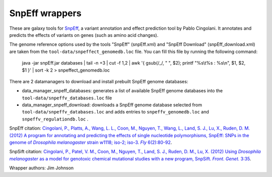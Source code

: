 SnpEff wrappers
===============

These are galaxy tools for SnpEff_, a variant annotation and effect prediction tool by Pablo Cingolani.
It annotates and predicts the effects of variants on genes (such as amino acid changes).

.. _SnpEff: http://snpeff.sourceforge.net/

The genome reference options used by the tools "SnpEff" (snpEff.xml) and "SnpEff Download" (snpEff_download.xml) are taken from the ``tool-data/snpeffect_genomedb.loc`` file.
You can fill this file by running the following command:

  java -jar snpEff.jar databases | tail -n +3 | cut -f 1,2 | awk '{ gsub(/_/, " ", $2); printf "%s\\t%s : %s\\n", $1, $2, $1 }' | sort -k 2 > snpeffect_genomedb.loc

There are 2 datamanagers to download and install prebuilt SnpEff genome databases:

* data_manager_snpeff_databases: generates a list of available SnpEff genome databases into the ``tool-data/snpeffv_databases.loc`` file
* data_manager_snpeff_download: downloads a SnpEff genome database selected from ``tool-data/snpeffv_databases.loc`` and adds entries to ``snpeffv_genomedb.loc`` and ``snpeffv_regulationdb.loc`` .

SnpEff citation: |Cingolani2012program|_.

.. |Cingolani2012program| replace:: Cingolani, P., Platts, A., Wang, L. L., Coon, M., Nguyen, T., Wang, L., Land, S. J., Lu, X., Ruden, D. M. (2012) A program for annotating and predicting the effects of single nucleotide polymorphisms, SnpEff: SNPs in the genome of *Drosophila melanogaster* strain w1118; iso-2; iso-3. *Fly* 6(2):80-92
.. _Cingolani2012program: https://www.landesbioscience.com/journals/fly/article/19695/

SnpSift citation: |Cingolani2012using|_.

.. |Cingolani2012using| replace:: Cingolani, P., Patel, V. M., Coon, M., Nguyen, T., Land, S. J., Ruden, D. M., Lu, X. (2012) Using *Drosophila melanogaster* as a model for genotoxic chemical mutational studies with a new program, SnpSift. *Front. Genet.* 3:35
.. _Cingolani2012using: http://journal.frontiersin.org/Journal/10.3389/fgene.2012.00035/

Wrapper authors: Jim Johnson
